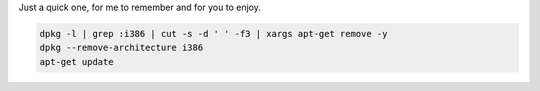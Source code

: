 Just a quick one, for me to remember and for you to enjoy. 

.. code-block:: console

    dpkg -l | grep :i386 | cut -s -d ' ' -f3 | xargs apt-get remove -y
    dpkg --remove-architecture i386
    apt-get update
